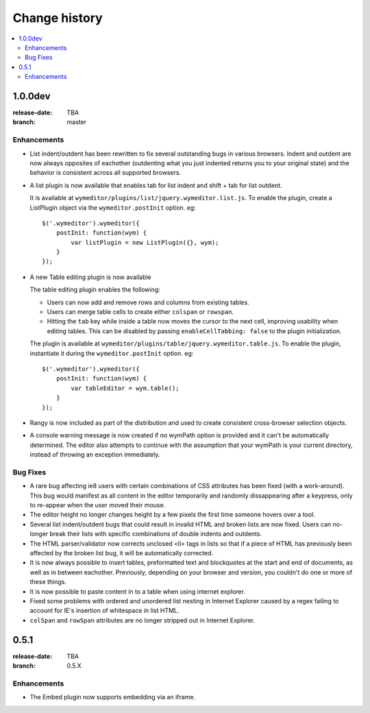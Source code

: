 ================
 Change history
================

.. contents::
    :local:

.. _version-1.0.0dev:

1.0.0dev
========
:release-date: TBA
:branch: master

.. _v1-0-0dev-enhancements:

Enhancements
---------------

* List indent/outdent has been rewritten to fix several outstanding bugs in
  various browsers. Indent and outdent are now always opposites of eachother
  (outdenting what you just indented returns you to your original state) and
  the behavior is consistent across all supported browsers.
* A list plugin is now available that enables tab for list indent and
  shift + tab for list outdent.

  It is available at ``wymeditor/plugins/list/jquery.wymeditor.list.js``.
  To enable the plugin, create a ListPlugin object via the
  ``wymeditor.postInit`` option. eg::

    $('.wymeditor').wymeditor({
        postInit: function(wym) {
            var listPlugin = new ListPlugin({}, wym);
        }
    });

* A new Table editing plugin is now available

  The table editing plugin enables the following:

  * Users can now add and remove rows and columns from existing tables.
  * Users can merge table cells to create either ``colspan`` or ``rowspan``.
  * Hitting the ``tab`` key while inside a table now moves the cursor to the
    next cell, improving usability when editing tables. This can be disabled
    by passing ``enableCellTabbing: false`` to the plugin initialization.

  The plugin is available at ``wymeditor/plugins/table/jquery.wymeditor.table.js``.
  To enable the plugin, instantiate it during the ``wymeditor.postInit`` option.
  eg::

    $('.wymeditor').wymeditor({
        postInit: function(wym) {
            var tableEditor = wym.table();
        }
    });

* Rangy is now included as part of the distribution and used to create
  consistent cross-browser selection objects.

* A console warning message is now created if no wymPath option is provided and
  it can't be automatically determined. The editor also attempts to continue
  with the assumption that your wymPath is your current directory, instead of
  throwing an exception immediately.


.. _v1-0-0dev-bugfixes:

Bug Fixes
---------

* A rare bug affecting ie8 users with certain combinations of CSS attributes
  has been fixed (with a work-around). This bug would manifest as all content
  in the editor temporarily and randomly dissappearing after a keypress, only
  to re-appear when the user moved their mouse.
* The editor height no longer changes height by a few pixels the first time
  someone hovers over a tool.
* Several list indent/outdent bugs that could result in invalid HTML and broken
  lists are now fixed. Users can no-longer break their lists with specific
  combinations of double indents and outdents.
* The HTML parser/validator now corrects unclosed <li> tags in lists so that if
  a piece of HTML has previously been affected by the broken list bug, it will
  be automatically corrected.
* It is now always possible to insert tables, preformatted text and blockquotes
  at the start and end of documents, as well as in between eachother.
  Previously, depending on your browser and version, you couldn't do one or more
  of these things.
* It is now possible to paste content in to a table when using internet
  explorer.
* Fixed some problems with ordered and unordered list nesting in Internet
  Explorer caused by a regex failing to account for IE's insertion of
  whitespace in list HTML.
* ``colSpan`` and ``rowSpan`` attributes are no longer stripped out in Internet
  Explorer.


.. _version-0.5.1:

0.5.1
=====
:release-date: TBA
:branch: 0.5.X

.. _v0-5-1-enhancements:

Enhancements
---------------

* The Embed plugin now supports embedding via an iframe.
